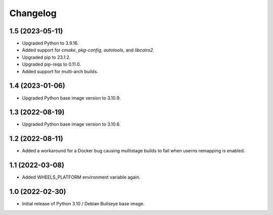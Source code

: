 Changelog
=========

1.5 (2023-05-11)
----------------

* Upgraded Python to 3.9.16.
* Added support for `cmake`, `pkg-config`, `autotools`, and `libcairo2`.
* Upgraded pip to 23.1.2.
* Upgraded pip-reqs to 0.11.0.
* Added support for multi-arch builds.


1.4 (2023-01-06)
----------------

* Upgraded Python base image version to 3.10.9.


1.3 (2022-08-19)
----------------

* Upgraded Python base image version to 3.10.6.


1.2 (2022-08-11)
----------------

* Added a workaround for a Docker bug causing multistage builds to fail when
  userns remapping is enabled.


1.1 (2022-03-08)
----------------

* Added WHEELS_PLATFORM environment variable again.


1.0 (2022-02-30)
----------------

* Initial release of Python 3.10 / Debian Bullseye base image.
